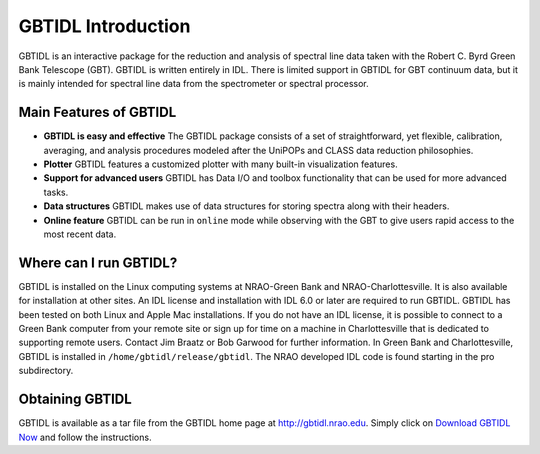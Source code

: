 ###################
GBTIDL Introduction
###################


GBTIDL is an interactive package for the reduction and analysis of spectral line data taken with the
Robert C. Byrd Green Bank Telescope (GBT). GBTIDL is written entirely in IDL. There is limited
support in GBTIDL for GBT continuum data, but it is mainly intended for spectral line data from the
spectrometer or spectral processor.


Main Features of GBTIDL
-----------------------

* **GBTIDL is easy and effective** The GBTIDL package consists of a set of straightforward, 
  yet flexible, calibration, averaging, and analysis procedures modeled after the UniPOPs 
  and CLASS data reduction philosophies.
* **Plotter** GBTIDL features a customized plotter with many built-in visualization features.
* **Support for advanced users** GBTIDL has Data I/O and toolbox functionality that can be
  used for more advanced tasks.
* **Data structures** GBTIDL makes use of data structures for storing spectra along with 
  their headers.
* **Online feature** GBTIDL can be run in ``online`` mode while observing with the GBT to
  give users rapid access to the most recent data.


Where can I run GBTIDL?
-----------------------

GBTIDL is installed on the Linux computing systems at NRAO-Green Bank and NRAO-Charlottesville.
It is also available for installation at other sites. An IDL license and installation with IDL 6.0 or later are
required to run GBTIDL. GBTIDL has been tested on both Linux and Apple Mac installations. If you
do not have an IDL license, it is possible to connect to a Green Bank computer from your remote site or
sign up for time on a machine in Charlottesville that is dedicated to supporting remote users. Contact
Jim Braatz or Bob Garwood for further information. In Green Bank and Charlottesville, GBTIDL is
installed in ``/home/gbtidl/release/gbtidl``. The NRAO developed IDL code is found starting in the pro
subdirectory.

Obtaining GBTIDL
----------------

GBTIDL is available as a tar file from the GBTIDL home page at
http://gbtidl.nrao.edu. Simply click on `Download GBTIDL Now <https://gbtidl.nrao.edu/downloads.shtml>`_ and follow the instructions.


   

